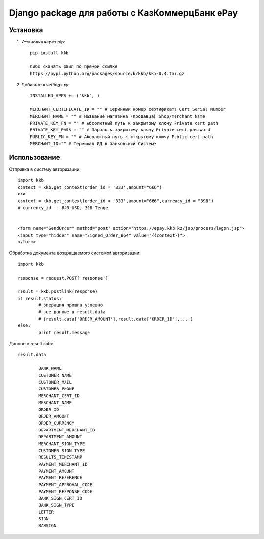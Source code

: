 =====
Django package для работы с КазКоммерцБанк ePay
=====


Установка
------------

1.	Установка через pip::
	
		pip install kkb 

		либо скачать файл по прямой ссылке 
		https://pypi.python.org/packages/source/k/kkb/kkb-0.4.tar.gz

2. Добавьте в `settings.py`::

		INSTALLED_APPS += ('kkb', )
		
		MERCHANT_CERTIFICATE_ID = "" # Серийный номер сертификата Cert Serial Number
		MERCHANT_NAME = "" # Название магазина (продавца) Shop/merchant Name
		PRIVATE_KEY_FN = "" # Абсолютный путь к закрытому ключу Private cert path
		PRIVATE_KEY_PASS = "" # Пароль к закрытому ключу Private cert password
		PUBLIC_KEY_FN = "" # Абсолютный путь к открытому ключу Public cert path
		MERCHANT_ID="" # Терминал ИД в банковской Системе



Использование
-----

Отправка в систему авторизации::
	
	import kkb
	context = kkb.get_context(order_id = '333',amount="666")
	или
	context = kkb.get_context(order_id = '333',amount="666",currency_id = "398") 
	# currency_id  - 840-USD, 398-Tenge


	<form name="SendOrder" method="post" action="https://epay.kkb.kz/jsp/process/logon.jsp">
	<input type="hidden" name="Signed_Order_B64" value="{{context}}">
	</form>
	
Обработка документа возвращаемого системой авторизации::
	
	import kkb

	response = request.POST['response']

	result = kkb.postlink(response)
	if result.status:
		# операция прошла успешно
		# все данные в result.data 
		# (result.data['ORDER_AMOUNT'],result.data['ORDER_ID'],....)
	else:
		print result.message
	
Данные в result.data::

	result.data
	
		BANK_NAME
		CUSTOMER_NAME
		CUSTOMER_MAIL
		CUSTOMER_PHONE
		MERCHANT_CERT_ID
		MERCHANT_NAME
		ORDER_ID
		ORDER_AMOUNT
		ORDER_CURRENCY
		DEPARTMENT_MERCHANT_ID
		DEPARTMENT_AMOUNT
		MERCHANT_SIGN_TYPE
		CUSTOMER_SIGN_TYPE
		RESULTS_TIMESTAMP
		PAYMENT_MERCHANT_ID
		PAYMENT_AMOUNT
		PAYMENT_REFERENCE
		PAYMENT_APPROVAL_CODE
		PAYMENT_RESPONSE_CODE
		BANK_SIGN_CERT_ID
		BANK_SIGN_TYPE
		LETTER
		SIGN
		RAWSIGN

